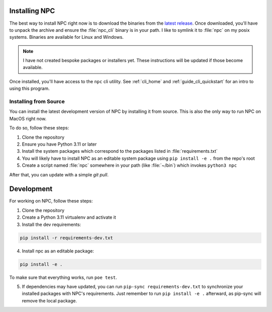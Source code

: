 .. Core invocation documentation

.. _install:

Installing NPC
===============================

The best way to install NPC right now is to download the binaries from the `latest release <https://github.com/aurule/npc/releases/latest>`_. Once downloaded, you'll have to unpack the archive and ensure the :file:`npc_cli` binary is in your path. I like to symlink it to :file:`npc` on my posix systems. Binaries are available for Linux and Windows.

.. note::

    I have not created bespoke packages or installers yet. These instructions will be updated if those become available.

Once installed, you'll have access to the ``npc`` cli utility. See :ref:`cli_home` and :ref:`guide_cli_quickstart` for an intro to using this program.

Installing from Source
-----------------------

You can install the latest development version of NPC by installing it from source. This is also the only way to run NPC on MacOS right now.

To do so, follow these steps:

#. Clone the repository
#. Ensure you have Python 3.11 or later
#. Install the system packages which correspond to the packages listed in :file:`requirements.txt`
#. You will likely have to install NPC as an editable system package using ``pip install -e .`` from the repo's root
#. Create a script named :file:`npc` somewhere in your path (like :file:`~/bin`) which invokes ``python3 npc``

After that, you can update with a simple `git pull`.

Development
===========

For working on NPC, follow these steps:

#. Clone the repository
#. Create a Python 3.11 virtualenv and activate it
#. Install the dev requirements:

.. code:: sh

   pip install -r requirements-dev.txt

4. Install npc as an editable package:

.. code:: sh

    pip install -e .

To make sure that everything works, run ``poe test``.

5. If dependencies may have updated, you can run ``pip-sync requirements-dev.txt`` to synchronize your installed packages with NPC's requirements. Just remember to run ``pip install -e .`` afterward, as pip-sync will remove the local package.
